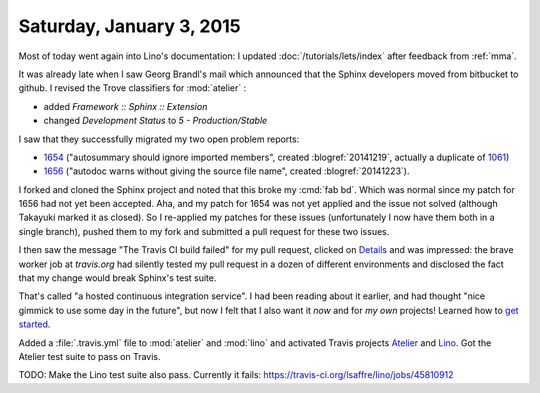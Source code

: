 =========================
Saturday, January 3, 2015
=========================

Most of today went again into Lino's documentation: I updated
:doc:`/tutorials/lets/index` after feedback from :ref:`mma`.

It was already late when I saw Georg Brandl's mail which announced
that the Sphinx developers moved from bitbucket to github.  I revised
the Trove classifiers for :mod:`atelier` :

- added `Framework :: Sphinx :: Extension`
- changed `Development Status` to `5 - Production/Stable`

I saw that they successfully migrated my two open problem reports:

- `1654 <https://github.com/sphinx-doc/sphinx/issues/1654>`_
  ("autosummary should ignore imported members", created
  :blogref:`20141219`, actually a duplicate of `1061
  <https://github.com/sphinx-doc/sphinx/issues/1061>`_)

- `1656 <https://github.com/sphinx-doc/sphinx/issues/1656>`_ ("autodoc
  warns without giving the source file name", created
  :blogref:`20141223`).

I forked and cloned the Sphinx project and noted that this broke my
:cmd:`fab bd`.  Which was normal since my patch for 1656 had not yet
been accepted. Aha, and my patch for 1654 was not yet applied and the
issue not solved (although Takayuki marked it as closed).  So I
re-applied my patches for these issues (unfortunately I now have them
both in a single branch), pushed them to my fork and submitted a pull
request for these two issues.

I then saw the message "The Travis CI build failed" for my pull
request, clicked on `Details
<https://travis-ci.org/sphinx-doc/sphinx/jobs/45791041>`_ and was
impressed: the brave worker job at `travis.org` had silently tested my
pull request in a dozen of different environments and disclosed the
fact that my change would break Sphinx's test suite.

That's called "a hosted continuous integration service". I had been
reading about it earlier, and had thought "nice gimmick to use some
day in the future", but now I felt that I also want it *now* and for
*my own* projects!  Learned how to `get started
<http://docs.travis-ci.com/user/getting-started/>`_.

Added a :file:`.travis.yml` file to :mod:`atelier` and :mod:`lino` and
activated Travis projects `Atelier
<https://travis-ci.org/lsaffre/atelier>`_ and `Lino
<https://travis-ci.org/lsaffre/lino>`_.  Got the Atelier test suite to
pass on Travis.

TODO: Make the Lino test suite also pass. Currently it fails:
https://travis-ci.org/lsaffre/lino/jobs/45810912

